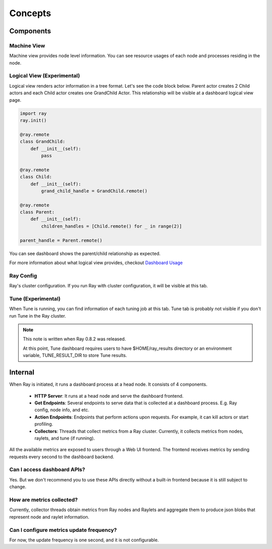 Concepts
==========

Components
-----------

Machine View
~~~~~~~~~~~~
Machine view provides node level information. You can see resource usages of each node and processes residing in the node.  

Logical View (Experimental)
~~~~~~~~~~~~~~~~~~~~~~~~~~~~
Logical view renders actor information in a tree format. Let's see the code block below. Parent actor creates 2 Child actors and each Child actor creates one GrandChild Actor.
This relationship will be visible at a dashboard logical view page.

.. code-block:: python

  import ray
  ray.init()

  @ray.remote
  class GrandChild:
      def __init__(self):
          pass

  @ray.remote
  class Child:
      def __init__(self):
          grand_child_handle = GrandChild.remote()
  
  @ray.remote
  class Parent:
      def __init__(self):
          children_handles = [Child.remote() for _ in range(2)]

  parent_handle = Parent.remote()

You can see dashboard shows the parent/child relationship as expected. 

.. image:: https://raw.githubusercontent.com/ray-project/images/master/docs/dashboard/dashboard-tree-actors.png
    :align: center

For more information about what logical view provides, checkout `Dashboard Usage <dashboard-usage.html>`_


Ray Config
~~~~~~~~~~~~
Ray's cluster configuration. If you run Ray with cluster configuration, it will be visible at this tab.


Tune (Experimental)
~~~~~~~~~~~~~~~~~~~
When Tune is running, you can find information of each tuning job at this tab. Tune tab is probably not visible if you don't run Tune in the Ray cluster.

.. note::

  This note is written when Ray 0.8.2 was released. 
  
  At this point, Tune dashboard requires users to have $HOME/ray_results directory or an environment variable, TUNE_RESULT_DIR to store Tune results.

Internal
---------
When Ray is initiated, it runs a dashboard process at a head node. It consists of 4 components.

  - **HTTP Server**: It runs at a head node and serve the dashboard frontend.
  - **Get Endpoints**: Several endpoints to serve data that is collected at a dashboard process. E.g. Ray config, node info, and etc.
  - **Action Endpoints**: Endpoints that perform actions upon requests. For example, it can kill actors or start profiling.
  - **Collectors**: Threads that collect metrics from a Ray cluster. Currently, it collects metrics from nodes, raylets, and tune (if running).

All the available metrics are exposed to users through a Web UI frontend. The frontend receives metrics by sending requests every second to the dashboard backend.

Can I access dashboard APIs?
~~~~~~~~~~~~~~~~~~~~~~~~~~~~~
Yes. But we don't recommend you to use these APIs directly without a built-in frontend because it is still subject to change. 

How are metrics collected?
~~~~~~~~~~~~~~~~~~~~~~~~~~~
Currently, collector threads obtain metrics from Ray nodes and Raylets and aggregate them to produce json blobs that represent node and raylet information.

Can I configure metrics update frequency?
~~~~~~~~~~~~~~~~~~~~~~~~~~~~~~~~~~~~~~~~~~
For now, the update frequency is one second, and it is not configurable.
